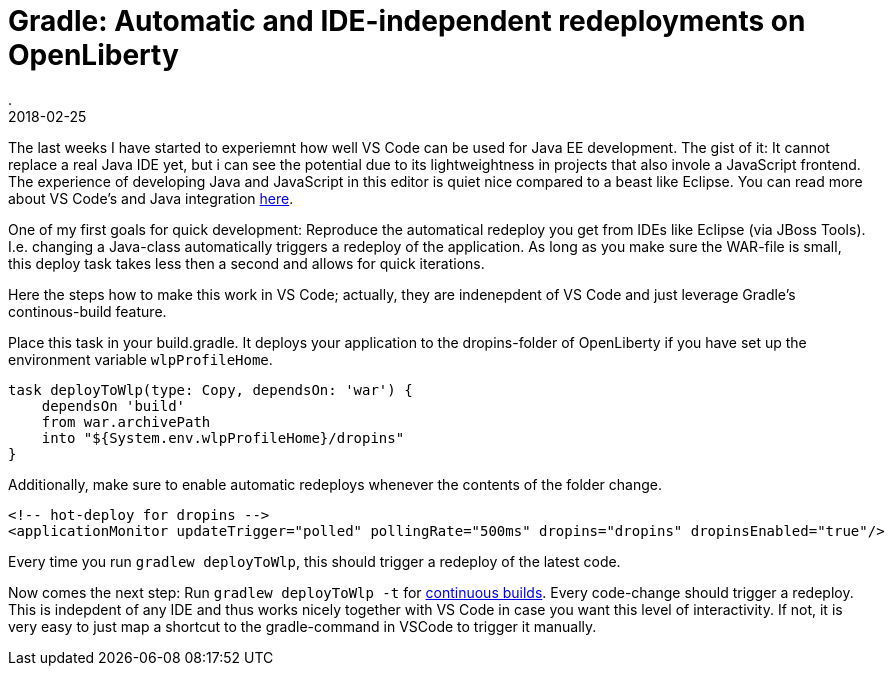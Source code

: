 = Gradle: Automatic and IDE-independent redeployments on OpenLiberty
.
2018-02-25
:jbake-type: post
:jbake-tags: gradle wlp javaee8 java9 vscode
:jbake-status: published

The last weeks I have started to experiemnt how well VS Code can be used for Java EE development.
The gist of it: It cannot replace a real Java IDE yet, but i can see the potential due to its lightweightness in projects that also invole a JavaScript frontend.
The experience of developing Java and JavaScript in this editor is quiet nice compared to a beast like Eclipse.
You can read more about VS Code's and Java integration link:https://code.visualstudio.com/docs/languages/java[here]. 

One of my first goals for quick development: Reproduce the automatical redeploy you get from IDEs like Eclipse (via JBoss Tools). I.e. changing a Java-class automatically triggers a redeploy of the application.
As long as you make sure the WAR-file is small, this deploy task takes less then a second and allows for quick iterations.

Here the steps how to make this work in VS Code; actually, they are indenepdent of VS Code and just leverage Gradle's continous-build feature.

Place this task in your build.gradle. It deploys your application to the dropins-folder of OpenLiberty if you have set up the environment variable `wlpProfileHome`.

[source, groovy]
----
task deployToWlp(type: Copy, dependsOn: 'war') {
    dependsOn 'build'
    from war.archivePath
    into "${System.env.wlpProfileHome}/dropins"
}
----

Additionally, make sure to enable automatic redeploys whenever the contents of the folder change.

[source, xml]
----
<!-- hot-deploy for dropins -->
<applicationMonitor updateTrigger="polled" pollingRate="500ms" dropins="dropins" dropinsEnabled="true"/>
----

Every time you run `gradlew deployToWlp`, this should trigger a redeploy of the latest code.

Now comes the next step: Run `gradlew deployToWlp -t` for link:https://docs.gradle.org/current/userguide/continuous_build.html[continuous builds].
Every code-change should trigger a redeploy. This is indepdent of any IDE and thus works nicely together with VS Code in case you want this level of interactivity.
If not, it is very easy to just map a shortcut to the gradle-command in VSCode to trigger it manually.
